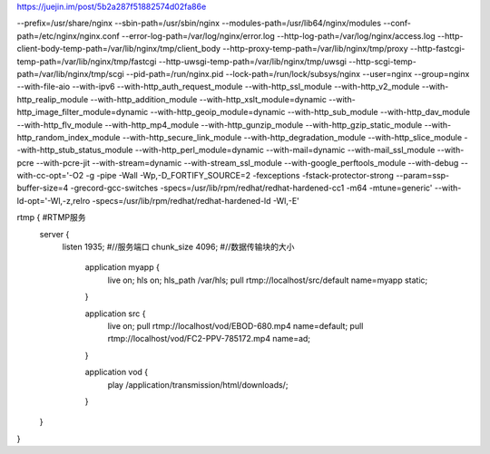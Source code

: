 https://juejin.im/post/5b2a287f51882574d02fa86e


--prefix=/usr/share/nginx --sbin-path=/usr/sbin/nginx --modules-path=/usr/lib64/nginx/modules --conf-path=/etc/nginx/nginx.conf --error-log-path=/var/log/nginx/error.log --http-log-path=/var/log/nginx/access.log --http-client-body-temp-path=/var/lib/nginx/tmp/client_body --http-proxy-temp-path=/var/lib/nginx/tmp/proxy --http-fastcgi-temp-path=/var/lib/nginx/tmp/fastcgi --http-uwsgi-temp-path=/var/lib/nginx/tmp/uwsgi --http-scgi-temp-path=/var/lib/nginx/tmp/scgi --pid-path=/run/nginx.pid --lock-path=/run/lock/subsys/nginx --user=nginx --group=nginx --with-file-aio --with-ipv6 --with-http_auth_request_module --with-http_ssl_module --with-http_v2_module --with-http_realip_module --with-http_addition_module --with-http_xslt_module=dynamic --with-http_image_filter_module=dynamic --with-http_geoip_module=dynamic --with-http_sub_module --with-http_dav_module --with-http_flv_module --with-http_mp4_module --with-http_gunzip_module --with-http_gzip_static_module --with-http_random_index_module --with-http_secure_link_module --with-http_degradation_module --with-http_slice_module --with-http_stub_status_module --with-http_perl_module=dynamic --with-mail=dynamic --with-mail_ssl_module --with-pcre --with-pcre-jit --with-stream=dynamic --with-stream_ssl_module --with-google_perftools_module --with-debug --with-cc-opt='-O2 -g -pipe -Wall -Wp,-D_FORTIFY_SOURCE=2 -fexceptions -fstack-protector-strong --param=ssp-buffer-size=4 -grecord-gcc-switches -specs=/usr/lib/rpm/redhat/redhat-hardened-cc1 -m64 -mtune=generic' --with-ld-opt='-Wl,-z,relro -specs=/usr/lib/rpm/redhat/redhat-hardened-ld -Wl,-E'




rtmp {                #RTMP服务
    server {
        listen 1935;  #//服务端口
    	chunk_size 4096;   #//数据传输块的大小

		application myapp {
		  live on;
		  hls on;
		  hls_path /var/hls;
		  pull rtmp://localhost/src/default name=myapp static;
		}

		application src {
		  live on;
		  pull rtmp://localhost/vod/EBOD-680.mp4 name=default;
		  pull rtmp://localhost/vod/FC2-PPV-785172.mp4 name=ad;
		}

		application vod {
		  play /application/transmission/html/downloads/;
		}
    }
}


